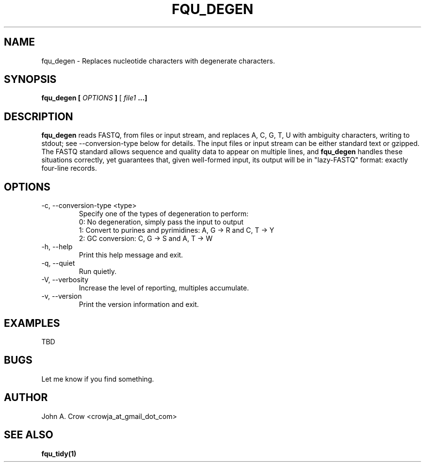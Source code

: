 .\" Process this file with
.\" groff -man -Tascii fqu_degen.1
.\"
.TH FQU_DEGEN "1"
.SH NAME
fqu_degen \- Replaces nucleotide characters with degenerate characters.
.SH SYNOPSIS
.B fqu_degen [
.I OPTIONS
.B ]
[
.I file1 
.B ...]
.SH DESCRIPTION
.B fqu_degen
reads FASTQ, from files or input stream, and replaces A, C, G, T, U with ambiguity characters,
writing to stdout; see --conversion-type below for details.
The input files or input stream can be either standard text or gzipped.
The FASTQ standard
allows sequence and quality data to appear on multiple lines, and
.B fqu_degen
handles these situations correctly, yet
guarantees that, given well-formed input, its output will be in "lazy-FASTQ"
format: exactly four-line records.
.SH OPTIONS
.IP "-c, --conversion-type <type>"
Specify one of the types of degeneration to perform:
.RS
 0: No degeneration, simply pass the input to output
 1: Convert to purines and pyrimidines: A, G -> R and C, T -> Y
 2: GC conversion: C, G -> S and A, T -> W
.RE
.IP "-h, --help"
Print this help message and exit.
.IP "-q, --quiet"
Run quietly.
.IP "-V, --verbosity"
Increase the level of reporting, multiples accumulate.
.IP "-v, --version"
Print the version information and exit.
.SH EXAMPLES
TBD
.SH BUGS
Let me know if you find something.
.SH AUTHOR
John A. Crow <crowja_at_gmail_dot_com>
.SH "SEE ALSO"
.BR fqu_tidy(1)

